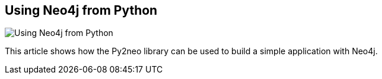 == Using Neo4j from Python
:type: link
:author: technige
:url: http://blog.safaribooksonline.com/2013/07/23/using-neo4j-from-python/
image::http://assets.neo4j.org/img/logo/safari-logo.png[Using Neo4j from Python,role=thumbnail]


[INTRO]
This article shows how the Py2neo library can be used to build a simple application with Neo4j.